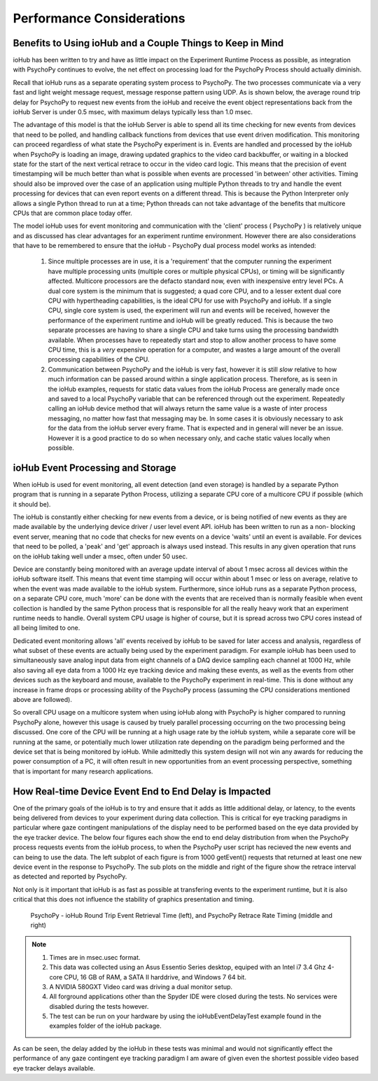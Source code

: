 ============================
Performance Considerations
============================


Benefits to Using ioHub and a Couple Things to Keep in Mind
============================================================

ioHub has been written to try and have as little impact on the Experiment Runtime
Process as possible, as integration with PsychoPy continues to evolve, the net 
effect on processing load for the PsychoPy Process should actually diminish.

Recall that ioHub runs as a separate operating system process to PsychoPy. The
two processes communicate via a very fast and light weight message request, 
message response pattern using UDP. As is shown below, the average round trip delay 
for PsychoPy to request new events from the ioHub and receive the event object 
representations back from the ioHub Server is under 0.5 msec, with maximum delays 
typically less than 1.0 msec.

The advantage of this model is that the ioHub Server is able to spend all its time
checking for new events from devices that need to be polled, and handling callback 
functions from devices that use event driven modification. This monitoring can proceed
regardless of what state the PsychoPy experiment is in. Events are handled and processed
by the ioHub when PsychoPy is loading an image, drawing updated graphics to the video 
card backbuffer, or waiting in a blocked state for the start of the next vertical 
retrace to occur in the video card logic. This means that the precision of event timestamping
will be much better than what is possible when events are processed 'in between' 
other activities. Timing should also be improved over the case of an application 
using multiple Python threads to try and handle the event processing for devices
that can even report events on a different thread. This is because the Python Interpreter
only allows a single Python thread to run at a time; Python threads can not take
advantage of the benefits that multicore CPUs that are common place today offer.

The model ioHub uses for event monitoring and communication with the 'client' process
( PsychoPy ) is relatively unique and as discussed has clear advantages for an experiment runtime
environment. However there are also considerations that have to be remembered to ensure
that the ioHub - PsychoPy dual process model works as intended:

    #. Since multiple processes are in use, it is a 'requirement' that the computer running the experiment have multiple processing units (multiple cores or multiple physical CPUs), or timing will be significantly affected. Multicore processors are the defacto standard now, even with inexpensive entry level PCs. A dual core system is the minimum that is suggested; a quad core CPU, and to a lesser extent dual core CPU with hypertheading capabilities, is the ideal CPU for use with PsychoPy and ioHub. If a single CPU, single core system is used, the experiment will run and events will be received, however the performance of the experiment runtime and ioHub will be greatly reduced. This is because the two separate processes are having to share a single CPU and take turns using the processing bandwidth available. When processes have to repeatedly start and stop to allow another process to have some CPU time, this is a *very* expensive operation for a computer, and wastes a large amount of the overall processing capabilities of the CPU.
    #. Communication between PsychoPy and the ioHub is very fast, however it is still *slow* relative to how much information can be passed around within a single application process. Therefore, as is seen in the ioHub examples, requests for static data values from the ioHub Process are generally made once and saved to a local PsychoPy variable that can be referenced through out the experiment. Repeatedly calling an ioHub device method that will always return the same value is a waste of inter process messaging, no matter how fast that messaging may be. In some cases it is obviously necessary to ask for the data from the ioHub server every frame. That is expected and in general will never be an issue. However it is a good practice to do so when necessary only, and cache static values locally when possible. 
    

ioHub Event Processing and Storage
==================================

When ioHub is used for event monitoring, all event detection (and even storage) is 
handled by a separate Python program that is running in a separate Python Process,
utilizing a separate CPU core of a multicore CPU if possible (which it should be).

The ioHub is constantly either checking for new events from a device, 
or is being notified of new events as they are made available by the underlying 
device driver / user level event API. ioHub has been written to run as a non-
blocking event server, meaning that no code that checks for new events on a device
'waits' until an event is available. For devices that need to be polled, 
a 'peak' and 'get' approach is always used instead. This results in any given 
operation that runs on the ioHub taking well under a msec, often under 50 usec.
 
Device are constantly being monitored with an average update interval
of about 1 msec across all devices within the ioHub software itself.  This means that
event time stamping will occur within about 1 msec or less on average, relative to when
the event was made available to the ioHub system. Furthermore, since ioHub runs
as a separate Python process, on a separate CPU core, much 'more' can be done
with the events that are received than is normally feasible when event collection
is handled by the same Python process that is responsible for all the really heavy work
that an experiment runtime needs to handle. Overall system CPU usage is higher of course,
but it is spread across two CPU cores instead of all being limited to one.

Dedicated event monitoring allows 'all' events received by ioHub to be saved for later access and analysis,
regardless of what subset of these events are actually being used by the experiment paradigm.
For example ioHub has been used to simultaneously save analog input data
from eight channels of a DAQ device sampling each channel at 1000 Hz, while also saving
all eye data from a 1000 Hz eye tracking device and making these events, as well as the
events from other devices such as the keyboard and mouse, available to the PsychoPy
experiment in real-time. This is done without any increase in frame drops or 
processing ability of the PsychoPy process (assuming the CPU considerations 
mentioned above are followed). 

So overall CPU usage on a multicore system when using ioHub along with
PsychoPy is higher compared to running PsychoPy alone, however this usage is caused by
truely parallel processing occurring on the two processing being discussed. 
One core of the CPU will be running at a high usage rate by the ioHub system, 
while a separate core will be running at the same, or potentially much lower 
utilization rate depending on the paradigm being performed and the device
set that is being monitored by ioHub. While admittedly this system design will not win 
any awards for reducing the power consumption of a PC, it will often result in new 
opportunities from an event processing perspective, something that is important
for many research applications.   

How Real-time Device Event End to End Delay is Impacted
========================================================

One of the primary goals of the ioHub is to try and ensure that it adds as little
additional delay, or latency, to the events being delivered from devices to your
experiment during data collection. This is critical for eye tracking paradigms
in particular where gaze contingent manipulations of the display need to be 
performed based on the eye data provided by the eye tracker device. The below four figures
each show the end to end delay distribution from when the PsychoPy process requests events
from the ioHub process, to when the PsychoPy user script has recieved the 
new events and can being to use the data. The left subplot of each figure is from 
1000 getEvent() requests that returned at least one new device event in the 
response to PsychoPy. The sub plots on the middle and right of the figure show 
the retrace interval as detected and reported by PsychoPy. 

Not only is it important that ioHub is as fast as possible at transfering events 
to the experiment runtime, but it is also critical that this does not influence the
stability of graphics presentation and timing.


    .. figure:: iohubEventDelayTestResults_1.png
        :align: center
        :alt: PsychoPy - ioHub Round Trip Event Retrieval Time (left), and PsychoPy Retrace Rate Timing (middle and right)
        :figclass: align-center

    .. figure:: iohubEventDelayTestResults_2.png
        :align: center
        :alt: PsychoPy - ioHub Round Trip Event Retrieval Time (left), and PsychoPy Retrace Rate Timing (middle and right)
        :figclass: align-center

    .. figure:: iohubEventDelayTestResults_3.png
        :align: center
        :alt: PsychoPy - ioHub Round Trip Event Retrieval Time (left), and PsychoPy Retrace Rate Timing (middle and right)
        :figclass: align-center

    .. figure:: iohubEventDelayTestResults_4.png
        :align: center
        :alt: PsychoPy - ioHub Round Trip Event Retrieval Time (left), and PsychoPy Retrace Rate Timing (middle and right)
        :figclass: align-center
        
        PsychoPy - ioHub Round Trip Event Retrieval Time (left), and PsychoPy Retrace Rate Timing (middle and right)

        

.. note::
    #. Times are in msec.usec format.
    #. This data was collected using an Asus Essentio Series desktop, equiped with an Intel i7 3.4 Ghz 4-core CPU, 16 GB of RAM, a SATA II harddrive, and Windows 7 64 bit.
    #. A NVIDIA 580GXT Video card was driving a dual monitor setup.
    #. All forground applications other than the Spyder IDE were closed during the tests. No services were disabled during the tests however.
    #. The test can be run on your hardware by using the ioHubEventDelayTest example found in the examples folder of the ioHub package.
    
As can be seen, the delay added by the ioHub in these tests was minimal and would not significantly effect the performance of any gaze contingent 
eye tracking paradigm I am aware of given even the shortest possible video based eye tracker delays available.

        
